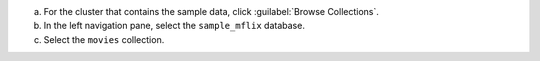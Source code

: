a. For the cluster that contains the sample data,
   click :guilabel:`Browse Collections`.
#. In the left navigation pane, select the
   ``sample_mflix`` database.
#. Select the ``movies`` collection.
